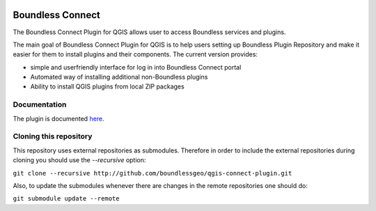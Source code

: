 .. image:: https://travis-ci.org/boundlessgeo/qgis-connect-plugin.svg?branch=master
    :target: https://travis-ci.org/boundlessgeo/qgis-connect-plugin

Boundless Connect
=================
The Boundless Connect Plugin for QGIS allows user to access Boundless services
and plugins.

The main goal of Boundless Connect Plugin for QGIS is to help users setting up
Boundless Plugin Repository and make it easier for them to install plugins and
their components. The current version provides:

* simple and userfriendly interface for log in into Boundless Connect portal
* Automated way of installing additional non-Boundless plugins
* Ability to install QGIS plugins from local ZIP packages

Documentation
-------------
The plugin is documented `here <http://boundlessgeo.github.io/qgis-plugins-documentation/connect/>`_.

Cloning this repository
-----------------------
This repository uses external repositories as submodules. Therefore in order to
include the external repositories during cloning you should use the *--recursive*
option:

``git clone --recursive http://github.com/boundlessgeo/qgis-connect-plugin.git``

Also, to update the submodules whenever there are changes in the remote
repositories one should do:

``git submodule update --remote``
